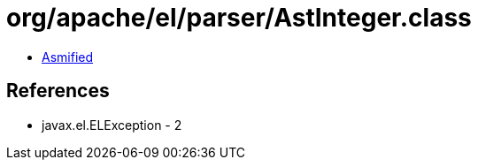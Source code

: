 = org/apache/el/parser/AstInteger.class

 - link:AstInteger-asmified.java[Asmified]

== References

 - javax.el.ELException - 2
